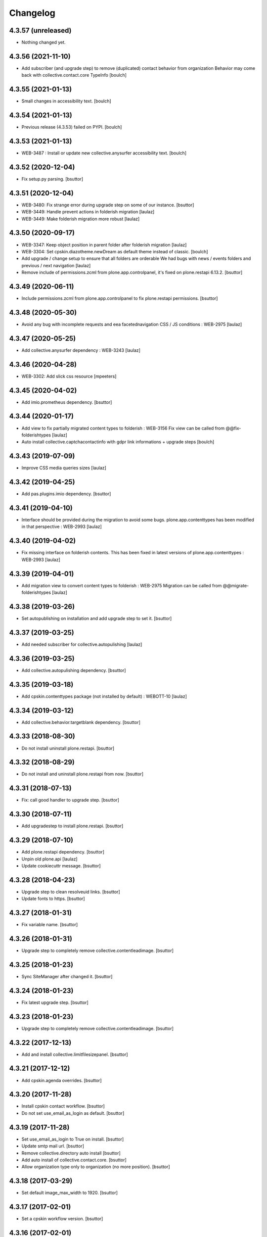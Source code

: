 Changelog
=========

4.3.57 (unreleased)
-------------------

- Nothing changed yet.


4.3.56 (2021-11-10)
-------------------

- Add subscriber (and upgrade step) to remove (duplicated) contact behavior from organization
  Behavior may come back with collective.contact.core TypeInfo
  [boulch]


4.3.55 (2021-01-13)
-------------------

- Small changes in accessibility text.
  [boulch]


4.3.54 (2021-01-13)
-------------------

- Previous release (4.3.53) failed on PYPI.
  [boulch]


4.3.53 (2021-01-13)
-------------------

- WEB-3487 : Install or update new collective.anysurfer accessibility text.
  [boulch]


4.3.52 (2020-12-04)
-------------------

- Fix setup.py parsing.
  [bsuttor]


4.3.51 (2020-12-04)
-------------------

- WEB-3480: Fix strange error during upgrade step on some of our instance.
  [bsuttor]

- WEB-3449: Handle prevent actions in folderish migration
  [laulaz]

- WEB-3449: Make folderish migration more robust
  [laulaz]


4.3.50 (2020-09-17)
-------------------

- WEB-3347: Keep object position in parent folder after folderish migration
  [laulaz]

- WEB-3304: Set cpskin.diazotheme.newDream as default theme instead of classic.
  [boulch]

- Add upgrade / change setup to ensure that all folders are orderable
  We had bugs with news / events folders and previous / next navigation
  [laulaz]

- Remove include of permissions.zcml from plone.app.controlpanel, it's fixed on plone.restapi 6.13.2.
  [bsuttor]


4.3.49 (2020-06-11)
-------------------

- Include permissions.zcml from plone.app.controlpanel to fix plone.restapi permissions.
  [bsuttor]


4.3.48 (2020-05-30)
-------------------

- Avoid any bug with incomplete requests and eea facetednavigation CSS / JS
  conditions : WEB-2975
  [laulaz]


4.3.47 (2020-05-25)
-------------------

- Add collective.anysurfer dependency : WEB-3243
  [laulaz]


4.3.46 (2020-04-28)
-------------------

- WEB-3302: Add slick css resource
  [mpeeters]


4.3.45 (2020-04-02)
-------------------

- Add imio.prometheus dependency.
  [bsuttor]


4.3.44 (2020-01-17)
-------------------

- Add view to fix partially migrated content types to folderish : WEB-3156
  Fix view can be called from @@fix-folderishtypes
  [laulaz]

- Auto install collective.captchacontactinfo with gdpr link informations + upgrade steps
  [boulch]


4.3.43 (2019-07-09)
-------------------

- Improve CSS media queries sizes
  [laulaz]


4.3.42 (2019-04-25)
-------------------

- Add pas.plugins.imio dependency.
  [bsuttor]


4.3.41 (2019-04-10)
-------------------

- Interface should be provided during the migration to avoid some bugs.
  plone.app.contenttypes has been modified in that perspective : WEB-2993
  [laulaz]


4.3.40 (2019-04-02)
-------------------

- Fix missing interface on folderish contents. This has been fixed in latest
  versions of plone.app.contenttypes : WEB-2993
  [laulaz]


4.3.39 (2019-04-01)
-------------------

- Add migration view to convert content types to folderish : WEB-2975
  Migration can be called from @@migrate-folderishtypes
  [laulaz]


4.3.38 (2019-03-26)
-------------------

- Set autopublishing on installation and add upgrade step to set it.
  [bsuttor]


4.3.37 (2019-03-25)
-------------------

- Add needed subscriber for collective.autopulishing
  [laulaz]


4.3.36 (2019-03-25)
-------------------

- Add collective.autopulishing dependency.
  [bsuttor]


4.3.35 (2019-03-18)
-------------------

- Add cpskin.contenttypes package (not installed by default) : WEBOTT-10
  [laulaz]


4.3.34 (2019-03-12)
-------------------

- Add collective.behavior.targetblank dependency.
  [bsuttor]


4.3.33 (2018-08-30)
-------------------

- Do not install uninstall plone.restapi.
  [bsuttor]


4.3.32 (2018-08-29)
-------------------

- Do not install and uninstall plone.restapi from now.
  [bsuttor]


4.3.31 (2018-07-13)
-------------------

- Fix: call good handler to upgrade step.
  [bsuttor]


4.3.30 (2018-07-11)
-------------------

- Add upgradestep to install plone.restapi.
  [bsuttor]


4.3.29 (2018-07-10)
-------------------

- Add plone.restapi dependency.
  [bsuttor]

- Unpin old plone.api
  [laulaz]

- Update cookiecuttr message.
  [bsuttor]


4.3.28 (2018-04-23)
-------------------

- Upgrade step to clean resolveuid links.
  [bsuttor]

- Update fonts to https.
  [bsuttor]


4.3.27 (2018-01-31)
-------------------

- Fix variable name.
  [bsuttor]


4.3.26 (2018-01-31)
-------------------

- Upgrade step to completely remove collective.contentleadimage.
  [bsuttor]


4.3.25 (2018-01-23)
-------------------

- Sync SiteManager after changed it.
  [bsuttor]


4.3.24 (2018-01-23)
-------------------

- Fix latest upgrade step.
  [bsuttor]


4.3.23 (2018-01-23)
-------------------

- Upgrade step to completely remove collective.contentleadimage.
  [bsuttor]


4.3.22 (2017-12-13)
-------------------

- Add and install collective.limitfilesizepanel.
  [bsuttor]


4.3.21 (2017-12-12)
-------------------

- Add cpskin.agenda overrides.
  [bsuttor]


4.3.20 (2017-11-28)
-------------------

- Install cpskin contact workflow.
  [bsuttor]

- Do not set use_email_as_login as default.
  [bsuttor]


4.3.19 (2017-11-28)
-------------------

- Set use_email_as_login to True on install.
  [bsuttor]

- Update smtp mail url.
  [bsuttor]

- Remove collective.directory auto install
  [bsuttor]

- Add auto install of collective.contact.core.
  [bsuttor]

- Allow organization type only to organization (no more position).
  [bsuttor]


4.3.18 (2017-03-29)
-------------------

- Set default image_max_width to 1920.
  [bsuttor]


4.3.17 (2017-02-01)
-------------------

- Set a cpskin workflow version.
  [bsuttor]


4.3.16 (2017-02-01)
-------------------

- Add upgrade step to add cpskin_collective_contact_workflow.
  [bsuttor]


4.3.15 (2016-12-06)
-------------------

- Fix upgrade step which set mailhost.
  [bsuttor]


4.3.14 (2016-12-05)
-------------------

- Configure mail_host to use smtp_queue.
  [bsuttor]


4.3.13 (2016-11-25)
-------------------

- Add collective.sendinblue to dependency.
  [bsuttor]


4.3.12 (2016-11-16)
-------------------

- Set default_enabled syndication settings to true.
  [bsuttor]

- Resort css to prevent IE menu error.
  [bsuttor]


4.3.11 (2016-09-23)
-------------------

- Include collective.preventactions into zcml.
  [bsuttor]


4.3.10 (2016-09-22)
-------------------

- Add collective.preventactions
  [bsuttor]

- Added first robot screenshot.
  [sgeulette]

- Use cpskin.demo in tests
  [sgeulette]

4.3.9 (2016-08-24)
------------------

- Install collective.autoscaling on profile installation.
  [bsuttor]


4.3.8 (2016-07-26)
------------------

- Add collective.autoscaling.
  [bsuttor]


4.3.7 (2016-07-07)
------------------

- Add collective.excelexport
  [bsuttor]


4.3.6 (2016-06-01)
------------------

- Enable sitemap and DC metadata
  [jfroche]

- Add cpskin.agenda
  [bsuttor]


4.3.5 (2016-05-18)
------------------

- Add cpskin.caching
  [jfroche]

- Add timezone for plone.app.event
  [bsuttor]

- Do not purge image scales.
  [bsuttor]

- Add IUseKeywordHomepage behavior for folder.
  [bsuttor]


4.3.4 (2016-04-21)
------------------

- Add carousel image size and reset other images scales.
  [bsuttor]


4.3.3 (2016-04-07)
------------------

- Add allowed scales for image cropping.
  [bsuttor]

- Set new images allowed scales.
  [bsuttor]

- Set mailhost to frontend1.
  [bsuttor]


4.3.2 (2016-03-22)
------------------

- Add cpskin core overrides.
  [bsuttor]

- Add standard tags for dexterity contents.
  [bsuttor]


4.3.1 (2016-02-26)
------------------

- Add plone.app.imagecropping and support image cropping for all content types
  [laulaz]


4.3.0 (2016-02-19)
------------------

- Order a-la-une folder to top.
  [bsuttor]

- Add default js order registry.
  [bsuttor]

- Add default css order registry.
  [bsuttor]


4.2.4 (2016-02-17)
------------------

- Fix registry for not deleted all css.
  [bsuttor]

4.2.3 (2016-02-17)
------------------

- Clean up registries with an upgrade steps.
  [bsuttor]

- Add dependency to imio.migrator
  [bsuttor]

- Add a-la-une folder during installation
  [bsuttor]


4.2.2 (2016-01-08)
------------------

- Fix typo error 'Ma commue'
  [bsuttor]

- Add include of plone.app.event in zcml for fixing tests
  [bsuttor]

- Add collective.cookiecuttr dependency into setup.py
  [bsuttor]


4.2.1 (2015-11-24)
------------------

- Add collective.cookiecuttr upgrade step
  [bsuttor]

- Add collective.cookiecuttr
  [bsuttor]

- Pin cpskin.minisite
  [schminitz]


4.2.0 (2015-07-17)
------------------

- Add collective.monitor package
  [bsuttor]

- Add upgrade step which install collective.atomrss.
  [bsuttor]

- Add upgrade step for removing cleanly multilingualbehavior and multilingual if needed.
  [bsuttor]


4.1.8 (2015-03-12)
------------------

- Add collective.atomrss plugin
  [bsuttor]


4.1.7 (2015-03-06)
------------------

- Add upgrade steps for deleting old multilingualbehavior
  [bsuttor]


4.1.6 (2015-02-02)
------------------

- Add auto installed products : Products.PloneFormGen, Products.PloneGazette, Solgema.fullcalendar.
  [bsuttor]

- Set cpskin.diazotheme.classic as default theme.
  [bsuttor]


4.1.5 (2014-10-30)
------------------

- Add collective.jekyll dependency.


4.1.4 (2014-10-22)
------------------

- Add zcml include for cpskin.diazotheme.classic


4.1.3 (2014-10-22)
------------------

- Add cpskin.diazotheme.classic.


4.1.2 (2014-10-07)
------------------

- Remove MenuTools viewlet (affinitic #6023)

- Define allowed sizes for imaging properties
  [bsuttor]


4.1.1 (2014-10-02)
------------------

- Add Products.PasswordStrength.


4.1 (2014-08-21)
----------------

- Nothing changed yet.


4.0 (2014-07-02)
----------------

- Initial release
